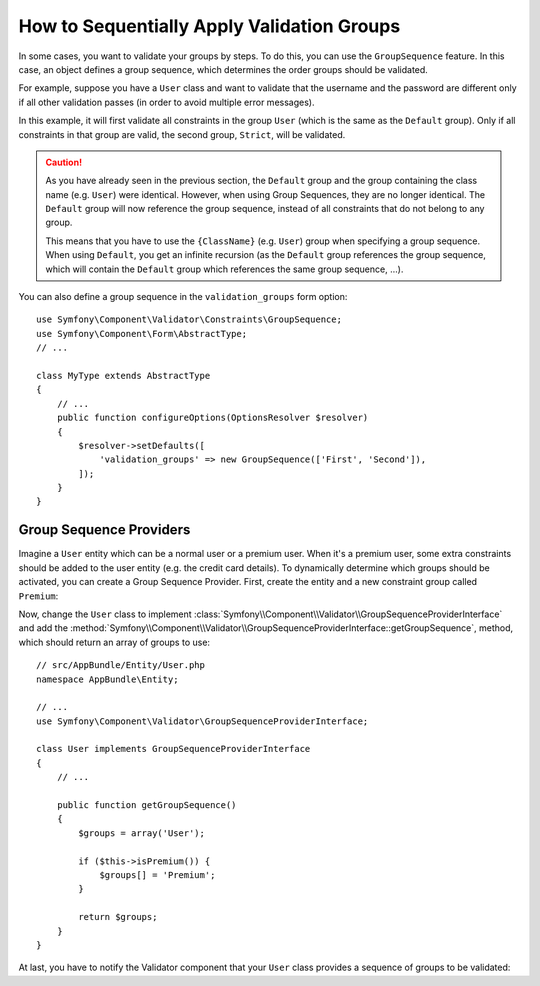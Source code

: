 .. index::
    single: Validation; Group Sequences
    single: Validation; Group Sequence Providers

How to Sequentially Apply Validation Groups
===========================================

In some cases, you want to validate your groups by steps. To do this, you can
use the ``GroupSequence`` feature. In this case, an object defines a group
sequence, which determines the order groups should be validated.

For example, suppose you have a ``User`` class and want to validate that the
username and the password are different only if all other validation passes
(in order to avoid multiple error messages).

.. configuration-block::

    .. code-block:: php-annotations

        // src/AppBundle/Entity/User.php
        namespace AppBundle\Entity;

        use Symfony\Component\Security\Core\User\UserInterface;
        use Symfony\Component\Validator\Constraints as Assert;

        /**
         * @Assert\GroupSequence({"User", "Strict"})
         */
        class User implements UserInterface
        {
            /**
             * @Assert\NotBlank
             */
            private $username;

            /**
             * @Assert\NotBlank
             */
            private $password;

            /**
             * @Assert\IsTrue(message="The password cannot match your username", groups={"Strict"})
             */
            public function isPasswordLegal()
            {
                return ($this->username !== $this->password);
            }
        }

    .. code-block:: yaml

        # src/AppBundle/Resources/config/validation.yml
        AppBundle\Entity\User:
            group_sequence:
                - User
                - Strict
            getters:
                passwordLegal:
                    - 'IsTrue':
                        message: 'The password cannot match your username'
                        groups: [Strict]
            properties:
                username:
                    - NotBlank: ~
                password:
                    - NotBlank: ~

    .. code-block:: xml

        <!-- src/AppBundle/Resources/config/validation.xml -->
        <?xml version="1.0" encoding="UTF-8" ?>
        <constraint-mapping xmlns="http://symfony.com/schema/dic/constraint-mapping"
            xmlns:xsi="http://www.w3.org/2001/XMLSchema-instance"
            xsi:schemaLocation="http://symfony.com/schema/dic/constraint-mapping http://symfony.com/schema/dic/constraint-mapping/constraint-mapping-1.0.xsd">

            <class name="AppBundle\Entity\User">
                <property name="username">
                    <constraint name="NotBlank" />
                </property>

                <property name="password">
                    <constraint name="NotBlank" />
                </property>

                <getter property="passwordLegal">
                    <constraint name="IsTrue">
                        <option name="message">The password cannot match your username</option>
                        <option name="groups">
                            <value>Strict</value>
                        </option>
                    </constraint>
                </getter>

                <group-sequence>
                    <value>User</value>
                    <value>Strict</value>
                </group-sequence>
            </class>
        </constraint-mapping>

    .. code-block:: php

        // src/AppBundle/Entity/User.php
        namespace AppBundle\Entity;

        use Symfony\Component\Validator\Mapping\ClassMetadata;
        use Symfony\Component\Validator\Constraints as Assert;

        class User
        {
            public static function loadValidatorMetadata(ClassMetadata $metadata)
            {
                $metadata->addPropertyConstraint('username', new Assert\NotBlank());
                $metadata->addPropertyConstraint('password', new Assert\NotBlank());

                $metadata->addGetterConstraint('passwordLegal', new Assert\IsTrue(array(
                    'message' => 'The password cannot match your first name',
                    'groups'  => array('Strict'),
                )));

                $metadata->setGroupSequence(array('User', 'Strict'));
            }
        }

In this example, it will first validate all constraints in the group ``User``
(which is the same as the ``Default`` group). Only if all constraints in
that group are valid, the second group, ``Strict``, will be validated.

.. caution::

    As you have already seen in the previous section, the ``Default`` group
    and the group containing the class name (e.g. ``User``) were identical.
    However, when using Group Sequences, they are no longer identical. The
    ``Default`` group will now reference the group sequence, instead of all
    constraints that do not belong to any group.

    This means that you have to use the ``{ClassName}`` (e.g. ``User``) group
    when specifying a group sequence. When using ``Default``, you get an
    infinite recursion (as the ``Default`` group references the group
    sequence, which will contain the ``Default`` group which references the
    same group sequence, ...).

You can also define a group sequence in the ``validation_groups`` form option::

    use Symfony\Component\Validator\Constraints\GroupSequence;
    use Symfony\Component\Form\AbstractType;
    // ...

    class MyType extends AbstractType
    {
        // ...
        public function configureOptions(OptionsResolver $resolver)
        {
            $resolver->setDefaults([
                'validation_groups' => new GroupSequence(['First', 'Second']),
            ]);
        }
    }

Group Sequence Providers
------------------------

Imagine a ``User`` entity which can be a normal user or a premium user. When
it's a premium user, some extra constraints should be added to the user entity
(e.g. the credit card details). To dynamically determine which groups should
be activated, you can create a Group Sequence Provider. First, create the
entity and a new constraint group called ``Premium``:

.. configuration-block::

    .. code-block:: php-annotations

        // src/AppBundle/Entity/User.php
        namespace AppBundle\Entity;

        use Symfony\Component\Validator\Constraints as Assert;

        class User
        {
            /**
             * @Assert\NotBlank()
             */
            private $name;

            /**
             * @Assert\CardScheme(
             *     schemes={"VISA"},
             *     groups={"Premium"},
             * )
             */
            private $creditCard;

            // ...
        }

    .. code-block:: yaml

        # src/AppBundle/Resources/config/validation.yml
        AppBundle\Entity\User:
            properties:
                name:
                    - NotBlank: ~
                creditCard:
                    - CardScheme:
                        schemes: [VISA]
                        groups: [Premium]

    .. code-block:: xml

        <!-- src/AppBundle/Resources/config/validation.xml -->
        <?xml version="1.0" encoding="UTF-8" ?>
        <constraint-mapping xmlns="http://symfony.com/schema/dic/constraint-mapping"
            xmlns:xsi="http://www.w3.org/2001/XMLSchema-instance"
            xsi:schemaLocation="http://symfony.com/schema/dic/constraint-mapping http://symfony.com/schema/dic/constraint-mapping/constraint-mapping-1.0.xsd">

            <class name="AppBundle\Entity\User">
                <property name="name">
                    <constraint name="NotBlank" />
                </property>

                <property name="creditCard">
                    <constraint name="CardScheme">
                        <option name="schemes">
                            <value>VISA</value>
                        </option>
                        <option name="groups">
                            <value>Premium</value>
                        </option>
                    </constraint>
                </property>

                <!-- ... -->
            </class>
        </constraint-mapping>

    .. code-block:: php

        // src/AppBundle/Entity/User.php
        namespace AppBundle\Entity;

        use Symfony\Component\Validator\Constraints as Assert;
        use Symfony\Component\Validator\Mapping\ClassMetadata;

        class User
        {
            private $name;
            private $creditCard;

            // ...

            public static function loadValidatorMetadata(ClassMetadata $metadata)
            {
                $metadata->addPropertyConstraint('name', new Assert\NotBlank());
                $metadata->addPropertyConstraint('creditCard', new Assert\CardScheme(array(
                    'schemes' => array('VISA'),
                    'groups'  => array('Premium'),
                )));
            }
        }

Now, change the ``User`` class to implement
:class:`Symfony\\Component\\Validator\\GroupSequenceProviderInterface` and
add the
:method:`Symfony\\Component\\Validator\\GroupSequenceProviderInterface::getGroupSequence`,
method, which should return an array of groups to use::

    // src/AppBundle/Entity/User.php
    namespace AppBundle\Entity;

    // ...
    use Symfony\Component\Validator\GroupSequenceProviderInterface;

    class User implements GroupSequenceProviderInterface
    {
        // ...

        public function getGroupSequence()
        {
            $groups = array('User');

            if ($this->isPremium()) {
                $groups[] = 'Premium';
            }

            return $groups;
        }
    }

At last, you have to notify the Validator component that your ``User`` class
provides a sequence of groups to be validated:

.. configuration-block::

    .. code-block:: php-annotations

        // src/AppBundle/Entity/User.php
        namespace AppBundle\Entity;

        // ...

        /**
         * @Assert\GroupSequenceProvider
         */
        class User implements GroupSequenceProviderInterface
        {
            // ...
        }

    .. code-block:: yaml

        # src/AppBundle/Resources/config/validation.yml
        AppBundle\Entity\User:
            group_sequence_provider: true

    .. code-block:: xml

        <!-- src/AppBundle/Resources/config/validation.xml -->
        <?xml version="1.0" encoding="UTF-8" ?>
        <constraint-mapping xmlns="http://symfony.com/schema/dic/constraint-mapping"
            xmlns:xsi="http://www.w3.org/2001/XMLSchema-instance"
            xsi:schemaLocation="http://symfony.com/schema/dic/constraint-mapping
                http://symfony.com/schema/dic/constraint-mapping/constraint-mapping-1.0.xsd">

            <class name="AppBundle\Entity\User">
                <group-sequence-provider />
                <!-- ... -->
            </class>
        </constraint-mapping>

    .. code-block:: php

        // src/AppBundle/Entity/User.php
        namespace AppBundle\Entity;

        // ...
        use Symfony\Component\Validator\Mapping\ClassMetadata;

        class User implements GroupSequenceProviderInterface
        {
            // ...

            public static function loadValidatorMetadata(ClassMetadata $metadata)
            {
                $metadata->setGroupSequenceProvider(true);
                // ...
            }
        }
